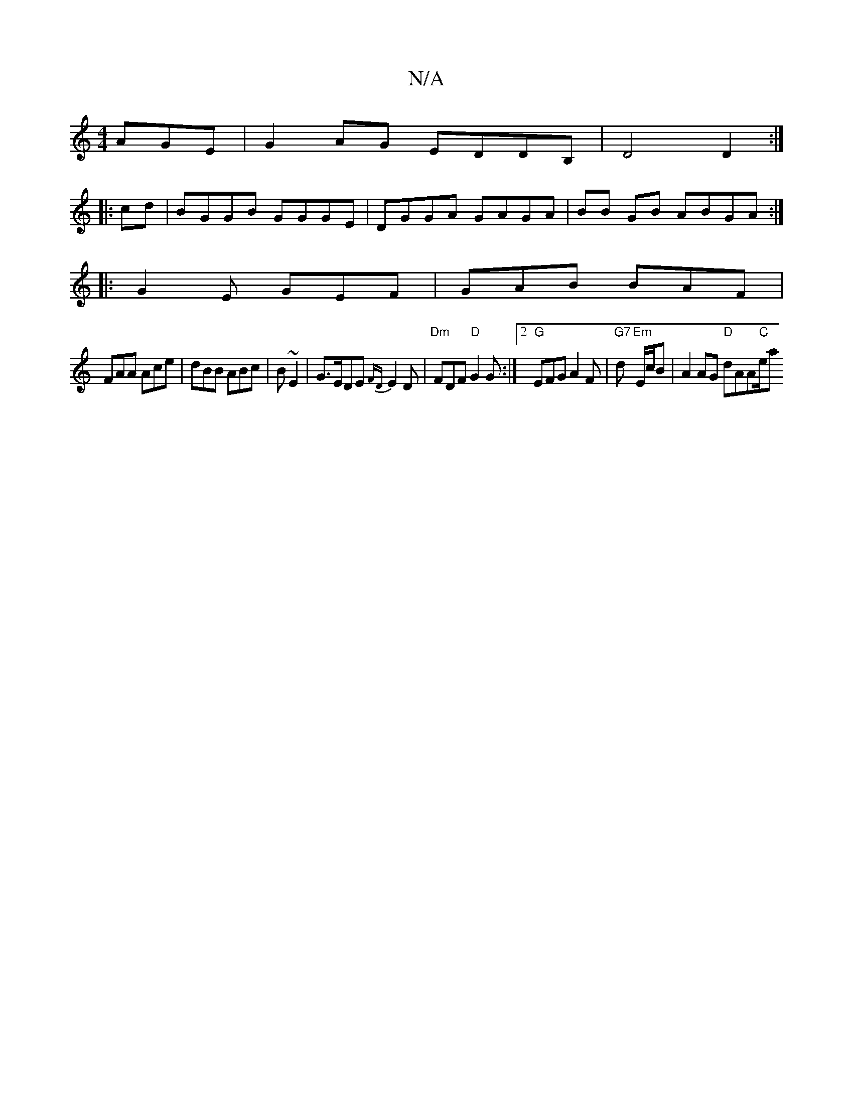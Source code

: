 X:1
T:N/A
M:4/4
R:N/A
K:Cmajor
AGE|G2AG EDDB,| D4 D2:|
|: cd | BGGB GGGE | DGGA GAGA | BB GB ABGA:| 
|:G2E GEF|GAB BAF|
FAA Ace|dBB ABc|B ~E2 | G>EDE {FD}E2 D | "Dm" FDF "D"G2G :|2 "G" EFG A2F | "G7"d "Em"E/c/B | A2 AG "D"dAA"C"e/a